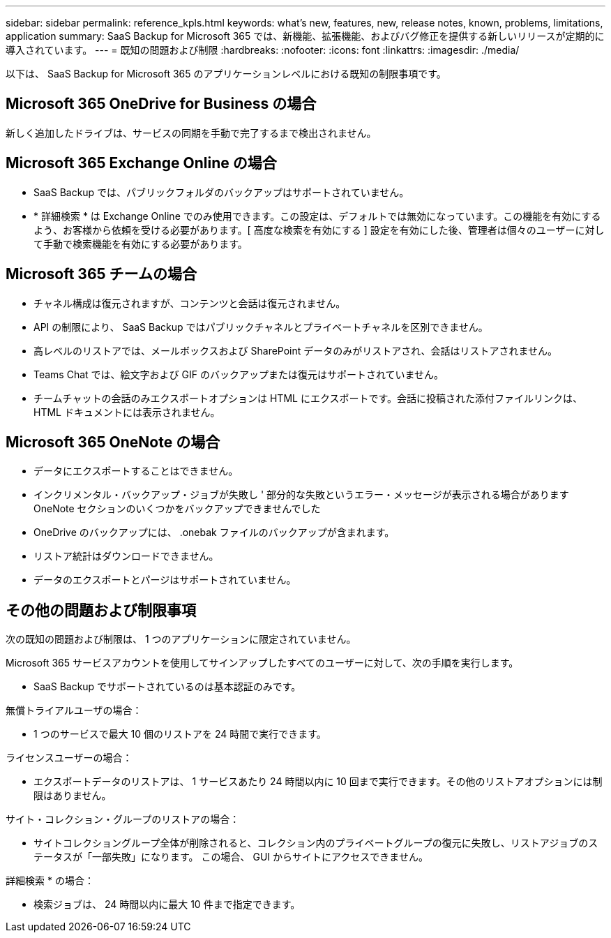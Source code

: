 ---
sidebar: sidebar 
permalink: reference_kpls.html 
keywords: what's new, features, new, release notes, known, problems, limitations, application 
summary: SaaS Backup for Microsoft 365 では、新機能、拡張機能、およびバグ修正を提供する新しいリリースが定期的に導入されています。 
---
= 既知の問題および制限
:hardbreaks:
:nofooter: 
:icons: font
:linkattrs: 
:imagesdir: ./media/


[role="lead"]
以下は、 SaaS Backup for Microsoft 365 のアプリケーションレベルにおける既知の制限事項です。



== Microsoft 365 OneDrive for Business の場合

新しく追加したドライブは、サービスの同期を手動で完了するまで検出されません。



== Microsoft 365 Exchange Online の場合

* SaaS Backup では、パブリックフォルダのバックアップはサポートされていません。
* * 詳細検索 * は Exchange Online でのみ使用できます。この設定は、デフォルトでは無効になっています。この機能を有効にするよう、お客様から依頼を受ける必要があります。[ 高度な検索を有効にする ] 設定を有効にした後、管理者は個々のユーザーに対して手動で検索機能を有効にする必要があります。




== Microsoft 365 チームの場合

* チャネル構成は復元されますが、コンテンツと会話は復元されません。
* API の制限により、 SaaS Backup ではパブリックチャネルとプライベートチャネルを区別できません。
* 高レベルのリストアでは、メールボックスおよび SharePoint データのみがリストアされ、会話はリストアされません。
* Teams Chat では、絵文字および GIF のバックアップまたは復元はサポートされていません。
* チームチャットの会話のみエクスポートオプションは HTML にエクスポートです。会話に投稿された添付ファイルリンクは、 HTML ドキュメントには表示されません。




== Microsoft 365 OneNote の場合

* データにエクスポートすることはできません。
* インクリメンタル・バックアップ・ジョブが失敗し ' 部分的な失敗というエラー・メッセージが表示される場合がありますOneNote セクションのいくつかをバックアップできませんでした
* OneDrive のバックアップには、 .onebak ファイルのバックアップが含まれます。
* リストア統計はダウンロードできません。
* データのエクスポートとパージはサポートされていません。




== その他の問題および制限事項

次の既知の問題および制限は、 1 つのアプリケーションに限定されていません。

Microsoft 365 サービスアカウントを使用してサインアップしたすべてのユーザーに対して、次の手順を実行します。

* SaaS Backup でサポートされているのは基本認証のみです。


無償トライアルユーザの場合：

* 1 つのサービスで最大 10 個のリストアを 24 時間で実行できます。


ライセンスユーザーの場合：

* エクスポートデータのリストアは、 1 サービスあたり 24 時間以内に 10 回まで実行できます。その他のリストアオプションには制限はありません。


サイト・コレクション・グループのリストアの場合：

* サイトコレクショングループ全体が削除されると、コレクション内のプライベートグループの復元に失敗し、リストアジョブのステータスが「一部失敗」になります。 この場合、 GUI からサイトにアクセスできません。


詳細検索 * の場合：

* 検索ジョブは、 24 時間以内に最大 10 件まで指定できます。

